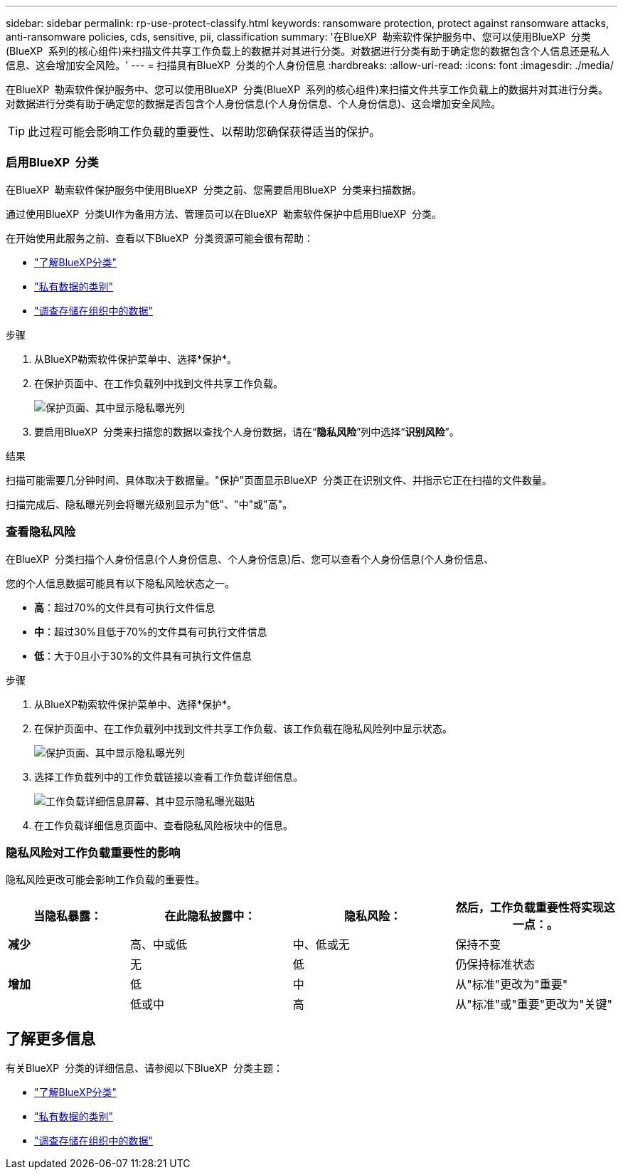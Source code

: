 ---
sidebar: sidebar 
permalink: rp-use-protect-classify.html 
keywords: ransomware protection, protect against ransomware attacks, anti-ransomware policies, cds, sensitive, pii, classification 
summary: '在BlueXP  勒索软件保护服务中、您可以使用BlueXP  分类(BlueXP  系列的核心组件)来扫描文件共享工作负载上的数据并对其进行分类。对数据进行分类有助于确定您的数据包含个人信息还是私人信息、这会增加安全风险。' 
---
= 扫描具有BlueXP  分类的个人身份信息
:hardbreaks:
:allow-uri-read: 
:icons: font
:imagesdir: ./media/


[role="lead"]
在BlueXP  勒索软件保护服务中、您可以使用BlueXP  分类(BlueXP  系列的核心组件)来扫描文件共享工作负载上的数据并对其进行分类。对数据进行分类有助于确定您的数据是否包含个人身份信息(个人身份信息、个人身份信息)、这会增加安全风险。


TIP: 此过程可能会影响工作负载的重要性、以帮助您确保获得适当的保护。



=== 启用BlueXP  分类

在BlueXP  勒索软件保护服务中使用BlueXP  分类之前、您需要启用BlueXP  分类来扫描数据。

通过使用BlueXP  分类UI作为备用方法、管理员可以在BlueXP  勒索软件保护中启用BlueXP  分类。

在开始使用此服务之前、查看以下BlueXP  分类资源可能会很有帮助：

* https://docs.netapp.com/us-en/bluexp-classification/concept-cloud-compliance.html["了解BlueXP分类"^]
* https://docs.netapp.com/us-en/bluexp-classification/reference-private-data-categories.html["私有数据的类别"^]
* https://docs.netapp.com/us-en/bluexp-classification/task-investigate-data.html["调查存储在组织中的数据"^]


.步骤
. 从BlueXP勒索软件保护菜单中、选择*保护*。
. 在保护页面中、在工作负载列中找到文件共享工作负载。
+
image:screen-protection-sensitive-preview-column.png["保护页面、其中显示隐私曝光列"]

. 要启用BlueXP  分类来扫描您的数据以查找个人身份数据，请在“*隐私风险*”列中选择“*识别风险*”。


.结果
扫描可能需要几分钟时间、具体取决于数据量。"保护"页面显示BlueXP  分类正在识别文件、并指示它正在扫描的文件数量。

扫描完成后、隐私曝光列会将曝光级别显示为"低"、"中"或"高"。



=== 查看隐私风险

在BlueXP  分类扫描个人身份信息(个人身份信息、个人身份信息)后、您可以查看个人身份信息(个人身份信息、

您的个人信息数据可能具有以下隐私风险状态之一。

* *高*：超过70%的文件具有可执行文件信息
* *中*：超过30%且低于70%的文件具有可执行文件信息
* *低*：大于0且小于30%的文件具有可执行文件信息


.步骤
. 从BlueXP勒索软件保护菜单中、选择*保护*。
. 在保护页面中、在工作负载列中找到文件共享工作负载、该工作负载在隐私风险列中显示状态。
+
image:screen-protection-sensitive-preview-column-medium.png["保护页面、其中显示隐私曝光列"]

. 选择工作负载列中的工作负载链接以查看工作负载详细信息。
+
image:screen-protection-workload-details-privacy-exposure.png["工作负载详细信息屏幕、其中显示隐私曝光磁贴"]

. 在工作负载详细信息页面中、查看隐私风险板块中的信息。




=== 隐私风险对工作负载重要性的影响

隐私风险更改可能会影响工作负载的重要性。

[cols="15,20a,20,20"]
|===
| 当隐私暴露： | 在此隐私披露中： | 隐私风险： | 然后，工作负载重要性将实现这一点：。 


| *减少*  a| 
高、中或低
| 中、低或无 | 保持不变 


.3+| *增加*  a| 
无
| 低 | 仍保持标准状态 


| 低  a| 
中
| 从"标准"更改为"重要" 


| 低或中  a| 
高
| 从"标准"或"重要"更改为"关键" 
|===


== 了解更多信息

有关BlueXP  分类的详细信息、请参阅以下BlueXP  分类主题：

* https://docs.netapp.com/us-en/bluexp-classification/concept-cloud-compliance.html["了解BlueXP分类"^]
* https://docs.netapp.com/us-en/bluexp-classification/reference-private-data-categories.html["私有数据的类别"^]
* https://docs.netapp.com/us-en/bluexp-classification/task-investigate-data.html["调查存储在组织中的数据"^]

